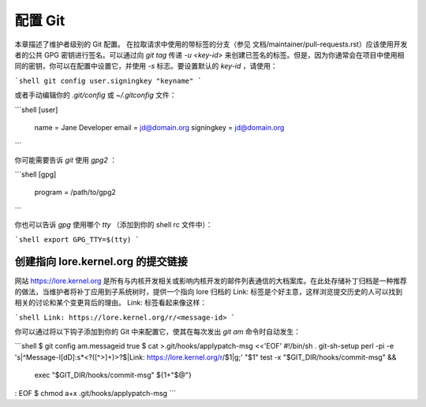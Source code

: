 配置 Git
===============

本章描述了维护者级别的 Git 配置。
在拉取请求中使用的带标签的分支（参见
文档/maintainer/pull-requests.rst）应该使用开发者的公共 GPG 密钥进行签名。可以通过向 `git tag` 传递 `-u <key-id>` 来创建已签名的标签。但是，因为你通常会在项目中使用相同的密钥，你可以在配置中设置它，并使用 `-s` 标志。要设置默认的 `key-id` ，请使用：

```shell
git config user.signingkey "keyname"
```

或者手动编辑你的 `.git/config` 或 `~/.gitconfig` 文件：

```shell
[user]
    name = Jane Developer
    email = jd@domain.org
    signingkey = jd@domain.org
```

你可能需要告诉 `git` 使用 `gpg2` ：

```shell
[gpg]
    program = /path/to/gpg2
```

你也可以告诉 `gpg` 使用哪个 `tty` （添加到你的 shell rc 文件中）：

```shell
export GPG_TTY=$(tty)
```


创建指向 lore.kernel.org 的提交链接
----------------------------------------

网站 https://lore.kernel.org 是所有与内核开发相关或影响内核开发的邮件列表通信的大档案库。在此处存储补丁归档是一种推荐的做法，当维护者将补丁应用到子系统树时，提供一个指向 lore 归档的 Link: 标签是个好主意，这样浏览提交历史的人可以找到相关的讨论和某个变更背后的理由。
Link: 标签看起来像这样：

```shell
Link: https://lore.kernel.org/r/<message-id>
```

你可以通过将以下钩子添加到你的 Git 中来配置它，使其在每次发出 `git am` 命令时自动发生：

```shell
$ git config am.messageid true
$ cat >.git/hooks/applypatch-msg <<'EOF'
#!/bin/sh
. git-sh-setup
perl -pi -e 's|^Message-I[dD]:\s*<?([^>]+)>?$|Link: https://lore.kernel.org/r/$1|g;' "$1"
test -x "$GIT_DIR/hooks/commit-msg" &&
    exec "$GIT_DIR/hooks/commit-msg" ${1+"$@"}
:
EOF
$ chmod a+x .git/hooks/applypatch-msg
```
